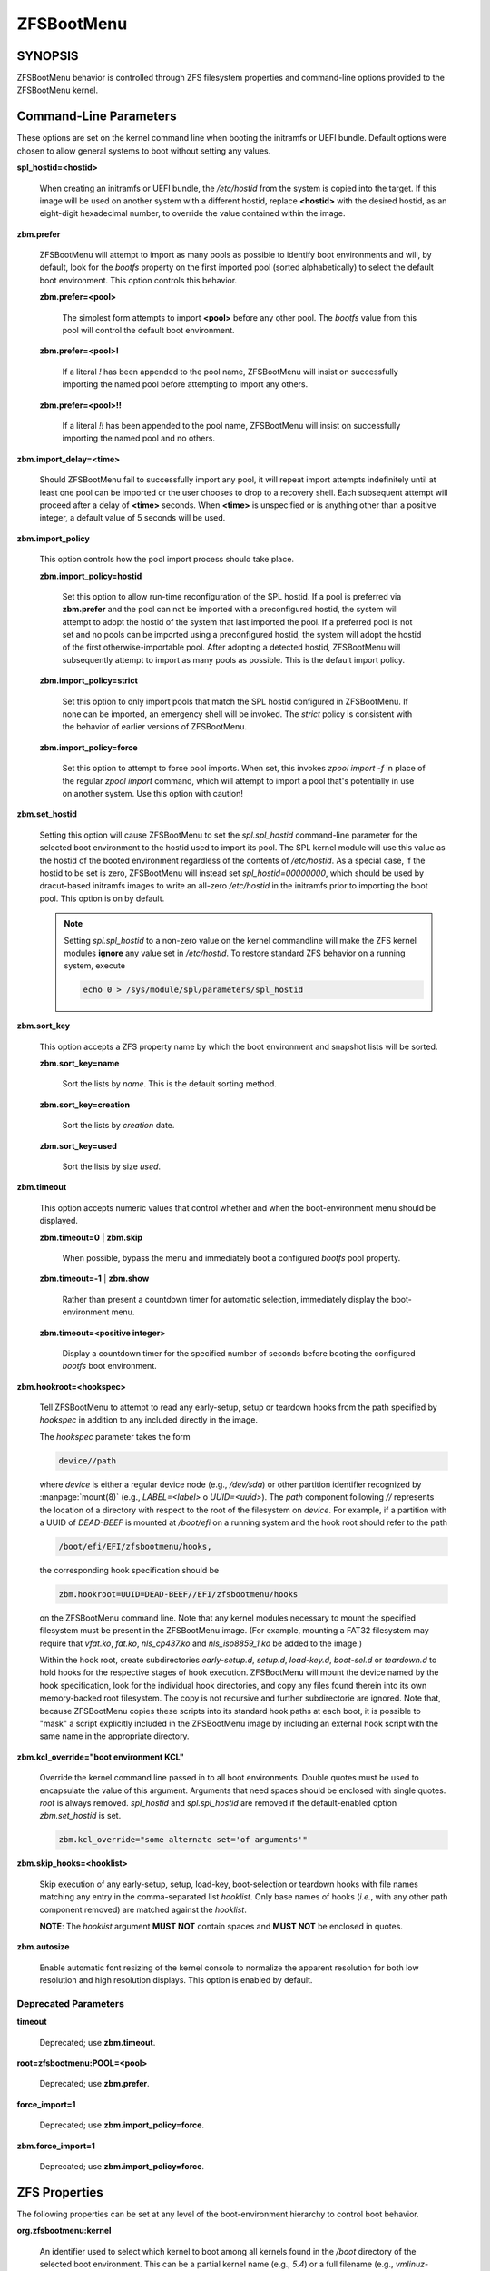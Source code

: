 ===========
ZFSBootMenu
===========

SYNOPSIS
========

ZFSBootMenu behavior is controlled through ZFS filesystem properties and command-line options provided to the ZFSBootMenu kernel.

.. _cli-parameters:

Command-Line Parameters
=======================

These options are set on the kernel command line when booting the initramfs or UEFI bundle. Default options were chosen to allow general systems to boot without setting any values.

**spl_hostid=<hostid>**

  When creating an initramfs or UEFI bundle, the */etc/hostid* from the system is copied into the target. If this image will be used on another system with a different hostid, replace **<hostid>** with the desired hostid, as an eight-digit hexadecimal number, to override the value contained within the image.

**zbm.prefer**

  ZFSBootMenu will attempt to import as many pools as possible to identify boot environments and will, by default, look for the *bootfs* property on the first imported pool (sorted alphabetically) to select the default boot environment. This option controls this behavior.

  **zbm.prefer=<pool>**

    The simplest form attempts to import **<pool>** before any other pool. The *bootfs* value from this pool will control the default boot environment.

  **zbm.prefer=<pool>!**

    If a literal *!* has been appended to the pool name, ZFSBootMenu will insist on successfully importing the named pool before attempting to import any others.

  **zbm.prefer=<pool>!!**

    If a literal *!!* has been appended to the pool name, ZFSBootMenu will insist on successfully importing the named pool and no others.


**zbm.import_delay=<time>**

  Should ZFSBootMenu fail to successfully import any pool, it will repeat import attempts indefinitely until at least one pool can be imported or the user chooses to drop to a recovery shell. Each subsequent attempt will proceed after a delay of **<time>** seconds. When **<time>** is unspecified or is anything other than a positive integer, a default value of 5 seconds will be used.

**zbm.import_policy**

  This option controls how the pool import process should take place.

  **zbm.import_policy=hostid**

    Set this option to allow run-time reconfiguration of the SPL hostid. If a pool is preferred via **zbm.prefer** and the pool can not be imported with a preconfigured hostid, the system will attempt to adopt the hostid of the system that last imported the pool. If a preferred pool is not set and no pools can be imported using a preconfigured hostid, the system will adopt the hostid of the first otherwise-importable pool. After adopting a detected hostid, ZFSBootMenu will subsequently attempt to import as many pools as possible. This is the default import policy.

  **zbm.import_policy=strict**

    Set this option to only import pools that match the SPL hostid configured in ZFSBootMenu. If none can be imported, an emergency shell will be invoked. The *strict* policy is consistent with the behavior of earlier versions of ZFSBootMenu.

  **zbm.import_policy=force**

    Set this option to attempt to force pool imports. When set, this invokes *zpool import -f* in place of the regular *zpool import* command, which will attempt to import a pool that's potentially in use on another system. Use this option with caution!

**zbm.set_hostid**

  Setting this option will cause ZFSBootMenu to set the *spl.spl_hostid* command-line parameter for the selected boot environment to the hostid used to import its pool. The SPL kernel module will use this value as the hostid of the booted environment regardless of the contents of */etc/hostid*. As a special case, if the hostid to be set is zero, ZFSBootMenu will instead set *spl_hostid=00000000*, which should be used by dracut-based initramfs images to write an all-zero */etc/hostid* in the initramfs prior to importing the boot pool. This option is on by default.

  .. note::

    Setting *spl.spl_hostid* to a non-zero value on the kernel commandline will make the ZFS kernel modules **ignore** any value set in */etc/hostid*. To restore standard ZFS behavior on a running system, execute

    .. code-block::

      echo 0 > /sys/module/spl/parameters/spl_hostid

**zbm.sort_key**

  This option accepts a ZFS property name by which the boot environment and snapshot lists will be sorted.

  **zbm.sort_key=name**

    Sort the lists by *name*. This is the default sorting method.

  **zbm.sort_key=creation**

    Sort the lists by *creation* date.

  **zbm.sort_key=used**

    Sort the lists by size *used*.

**zbm.timeout**

  This option accepts numeric values that control whether and when the boot-environment menu should be displayed.

  **zbm.timeout=0** | **zbm.skip**

    When possible, bypass the menu and immediately boot a configured *bootfs* pool property.

  **zbm.timeout=-1** | **zbm.show**

    Rather than present a countdown timer for automatic selection, immediately display the boot-environment menu.

  **zbm.timeout=<positive integer>**

    Display a countdown timer for the specified number of seconds before booting the configured *bootfs* boot environment.

**zbm.hookroot=<hookspec>**

  Tell ZFSBootMenu to attempt to read any early-setup, setup or teardown hooks from the path specified by *hookspec* in addition to any included directly in the image.

  The *hookspec* parameter takes the form

  .. code-block::

    device//path

  where *device* is either a regular device node (e.g., */dev/sda*) or other partition identifier recognized by :manpage:`mount(8)` (e.g., *LABEL=<label>* o *UUID=<uuid>*). The *path* component following *//* represents the location of a directory with respect to the root of the filesystem on *device*. For example, if a partition with a UUID of *DEAD-BEEF* is mounted at */boot/efi* on a running system and the hook root should refer to the path

  .. code-block::

    /boot/efi/EFI/zfsbootmenu/hooks,

  the corresponding hook specification should be

  .. code-block::

    zbm.hookroot=UUID=DEAD-BEEF//EFI/zfsbootmenu/hooks

  on the ZFSBootMenu command line. Note that any kernel modules necessary to mount the specified filesystem must be present in the ZFSBootMenu image. (For example, mounting a FAT32 filesystem may require that *vfat.ko*, *fat.ko*, *nls_cp437.ko* and *nls_iso8859_1.ko* be added to the image.)

  Within the hook root, create subdirectories *early-setup.d*, *setup.d*, *load-key.d*, *boot-sel.d* or *teardown.d* to hold hooks for the respective stages of hook execution. ZFSBootMenu will mount the device named by the hook specification, look for the individual hook directories, and copy any files found therein into its own memory-backed root filesystem. The copy is not recursive and further subdirectorie are ignored. Note that, because ZFSBootMenu copies these scripts into its standard hook paths at each boot, it is possible to "mask" a script explicitly included in the ZFSBootMenu image by including an external hook script with the same name in the appropriate directory.

**zbm.kcl_override="boot environment KCL"**

  Override the kernel command line passed in to all boot environments. Double quotes must be used to encapsulate the value of this argument. Arguments that need spaces should be enclosed with single quotes. *root* is always removed. *spl_hostid* and *spl.spl_hostid* are removed if the default-enabled option *zbm.set_hostid* is set.

  .. code-block::

    zbm.kcl_override="some alternate set='of arguments'"

**zbm.skip_hooks=<hooklist>**

  Skip execution of any early-setup, setup, load-key, boot-selection or teardown hooks with file names matching any entry in the comma-separated list *hooklist*. Only base names of hooks (*i.e.*, with any other path component removed) are matched against the *hooklist*.

  **NOTE**: The *hooklist* argument **MUST NOT** contain spaces and **MUST NOT** be enclosed in quotes.

**zbm.autosize**

  Enable automatic font resizing of the kernel console to normalize the apparent resolution for both low resolution and high resolution displays. This option is enabled by default.

Deprecated Parameters
---------------------

**timeout**

  Deprecated; use **zbm.timeout**.

**root=zfsbootmenu:POOL=<pool>**

  Deprecated; use **zbm.prefer**.

**force_import=1**

  Deprecated; use **zbm.import_policy=force**.

**zbm.force_import=1**

  Deprecated; use **zbm.import_policy=force**.


.. _zfs-properties:

ZFS Properties
==============

The following properties can be set at any level of the boot-environment hierarchy to control boot behavior.

**org.zfsbootmenu:kernel**

  An identifier used to select which kernel to boot among all kernels found in the */boot* directory of the selected boot environment. This can be a partial kernel name (e.g., *5.4*) or a full filename (e.g., *vmlinuz-5.7.11_1*).

  If the identifier does not match any kernels, the latest kernel will be chosen as a fallback.

**org.zfsbootmenu:commandline**

  A list of command-line arguments passed to the kernel selected by ZFSBootMenu for final boot. The special keyword *%{parent}* will be recursively expanded to the value of **org.zfsbootmenu:commandline** at the parent of the boot environment. Thus, for example,

  .. code-block::

    zfs set org.zfsbootmenu:commandline="zfs.zfs_arc_max=8589934592" zroot
    zfs set org.zfsbootmenu:commandline="%{parent} elevator=noop" zroot/ROOT
    zfs set org.zfsbootmenu:commandline="loglevel=7 %{parent}" zroot/ROOT/be

  will cause ZFSBootMenu to interpret the kernel command-line for *zroot/ROOT/be* as

  .. code-block::

    loglevel=7 zfs.zfs_arc_max=8589934592 elevator=noop

  Never set the *root=* argument; ZFSBootMenu always sets this option based on the selected boot environment.

**org.zfsbootmenu:active**

  This controls whether boot environments appear in or are hidden from ZFSBootMenu.

  **off**

    For boot environments with *mountpoint=/*, set **org.zfsbootmenu:active=off** to **HIDE** the environment.

  **on**

    For boot environments with *mountpoint=legacy*, set **org.zfsbootmenu:active=on** to **SHOW** the environment.

By default, ZFSBootMenu only shows boot environments with the property *mountpoint=/*.

**org.zfsbootmenu:rootprefix**

  This specifies the prefix added to the ZFS filesystem provided as the root filesystem on the kernel command line. For example, the command-line argument *root=zfs:zroot/ROOT/void* has root prefix *root=zfs:*.

  The default prefix is *root=zfs:* for most boot environments. Environments that appear to be Arch Linux will use *zfs=* by default, while those that appear to be Gentoo or Alpine will use a default of *root=ZFS=*. The root prefix is generally determined by the initramfs generator, and the default is selected to match the expectation of the preferred initramfs generator on each distribution.

  Set this property to override the value determined from inspecting the boot environment.

**org.zfsbootmenu:keysource=<filesystem>**

  If specified, this provides the name of the ZFS filesystem from which keys for a particular boot environment will be sourced.

  Normally, when ZFSBootMenu attempts to load encryption keys for a boot environment, it will attempt to look for a key file at the path specified by the *keylocation* property on the *encryptionroot* for that boot environment. If that file does not exist, and *keyformat=passphrase* is set for the *encryptionroot* (or *keylocation=prompt*), ZFSBootMenu will prompt for a passphrase to unlock the boot environment. These passphrases entered are not cached by default.

  When **org.zfsbootmenu:keysource** is a mountable ZFS filesystem, before prompting for a passphrase when *keylocation* is not set to *prompt*, ZFSBootMenu will attempt to mount **<filesystem>** (unlocking that, if necessary) and search for the key file within **<filesystem>**. When **<filesystem>** specifies a *mountpoint* property that is not *none* or *legacy*, the specified mount point will be stripped (if possible) from the beginning of any *keylocation* property to attempt to identify a key at the point where it would normally be mounted. If no file exists at the stripped path (or the *mountpoint* specifies *none* or *legacy*), keys will be sought at the full path of *keylocation* relative to **<filesystem>**. If a key is found at either location, it will be copied to the initramfs. The copy in the initramfs will be used to decrypt the original boot environment. Copied keys are retained until ZFSBootMenu boots an environment, so a single password prompt can be sufficient to unlock several pools with the same *keysource* or prevent prompts from reappearing when the pool must be exported and reimported (for example, to alter boot parameters from within ZFSBootMenu).

.. _zbm-dracut-options:
.. _zbm-mkinitcpio-options:

Options for dracut and mkinitcpio
=================================

In addition to standard configuration options for the dracut or mkinitcpio initramfs image builders, the ZFSBootMenu module for each of these builders supports additional options to customize ZFSBootMenu images.

**zfsbootmenu_module_root=<path>**

  Set this variable to override the default **<path>** where the ZFSBootMenu module expects to find core components that must be installed in the created image. When unspecified, a default of */usr/share/zfsbootmenu* is assumed.

**zfsbootmenu_hook_root=<path>**

  Set this variable to override the default **<path>** where the ZFSBootMenu module expects to find optional user hooks that will be installed in the created image. When unspecified, a default of */etc/zfsbootmenu/hooks* is assumed.
  
**zfsbootmenu_skip_gcc_s=yes**

  The ZFSBootMenu module attempts to detect and install a copy of the library **libgcc_s.so** in its initramfs image on glibc systems. Because several executables may have latent dependencies on this library via a **dlopen** call in glibc itself, a failure to detect and install the library will cause initramfs generation to fail. If the host system has no dependencies on **libgcc_s.so**, set **zfsbootmenu_skip_gcc_s=yes** to avoid this failure. Alternatively, if **libgcc_s.so** is present in an undetected location, set this option and configure dracut or mkinitcpio to explicitly install the library.

**zfsbootmenu_miser=yes** (mkinitcpio only)

  By default, **mkinitcpio** uses busybox to populate initramfs images. However, the *zfsbootmenu* hook will install system versions of several utilities that it requires to operate. On most systems, these versions will be provided by util-linux rather than busybox. To prefer busybox for these utilities when possible, set **zfsbootmenu_miser=yes**. Synonyms for *yes* are *1*, *y* or *on*, without regard to letter case.


Deprecated Options
------------------

**zfsbootmenu_early_setup=<executable-list>**

  Deprecated; place early-setup hooks in the directory *${zfsbootmenu_hook_root}/early-setup.d*.

**zfsbootmenu_setup=<executable-list>**

  Deprecated; place setup hooks in the directory *${zfsbootmenu_hook_root}/setup.d*.

**zfsbootmenu_teardown=<executable-list>**

  Deprecated; place teardown hooks in the directory *${zfsbootmenu_hook_root}/teardown.d*.

.. _user-hooks:

User Hooks
==========

At various points during operation, ZFSBootMenu will execute optional hooks that allow critical operations to be supplemented with custom behavior. System hooks are provided in the directory *${zfsbootmenu_module_root}/hooks* and are automatically installed in all ZFSBootMenu images. User hooks may be provided in the directory *${zfsbootmenu_hook_root}*.

Hooks should be marked executable and placed in a subdirectory of *${zfsbootmenu_hook_root}* named according to the point at which the hooks are executed:

**early-setup.d**

  Early-setup hooks will be installed from the directory *${zfsbootmenu_hook_root}/early-setup.d*. These hooks will be executed after the SPL and ZFS kernel modules are loaded and a hostid is configured in */etc/hostid*, but before any zpools have been imported.

**setup.d**

  Setup hooks will be installed from the directory *${zfsbootmenu_hook_root}/setup.d*. These hooks will be executed right before the ZFSBootMenu menu will be presented; ZFS pools will generally have been imported and the default boot environment will be available in the *BOOTFS* environment variable. Hooks will not be run if the countdown timer expires (or was set to zero) and the default boot environment is automatically selected. **Note:** The hooks may be run multiple times if the menu is invoked multiple times, e.g., by dropping to an emergency shell and then returning to the menu. If a script should only run once, the script is responsible for keeping track of this.

**load-key.d**

  Load-key hooks will be installed from the directory *${zfsbootmenu_hook_root}/load-key.d*. These hooks will be executed immediately before ZFSBootMenu attempts to unlock an encrypted and locked filesystem. Two environment variables will be exported to describe the filesystem that must be unlocked:

  **ZBM_LOCKED_FS**

    The ZFS filesystem that must be unlocked.

  **ZBM_ENCRYPTION_ROOT**

    The encryption root of the locked filesystem.

  ZFSBootMenu will abandon its attempt to unlock the filesystem and indicate success if the filesystem is not locked after execution of any load-key hook. If the filesystem remains locked after hook execution, ZFSBootMenu will continue with its standard unlocking attempt.

**boot-sel.d**
**teardown.d**

  Boot-selection hooks will be installed from the directory *${zfsbootmenu_hook_root}/boot-sel.d*. These hooks will be executed after a user has selected a boot environment, but before ZFSBootMenu attempts to load and boot the kernel.

  Teardown hooks will be installed from the directory *${zfsbootmenu_hook_root}/teardown.d*. These hooks will be executed after the kernel for a selected environment has been loaded and is launching via **kexec** is imminent. Some hardware initialized by the ZFSBootMenu kernel may not be properly reinitialized when a boot environment is launched; teardown hooks may be useful to unbind drivers from problematic hardware or remove associated kernel modules.

  Boot-selection and teardown hooks each have access to three environment variables that describe the boot environment that is about to be launched:

  **ZBM_SELECTED_BE**

    The ZFS filesystem containing the boot environment that is about to be launched.

  **ZBM_SELECTED_KERNEL**

    The path to the kernel that will be booted, relative to the root of **ZBM_SELECTED_BE**.

  **ZBM_SELECTED_INITRAMFS**

    The path to the initramfs corresponding to the selected kernel, again relative to the root of **ZBM_SELECTED_BE**.

  Additionally, boot-selection hooks will have access to a fourth environment variable:

  **ZBM_SELECTED_MOUNTPOINT**

    The path where the selected boot environment is currently mounted, which is the root relative to which ZFSBootMenu will attempt to load the selected kernel and initramfs.

  Teardown hooks should never assume that the filesystem named in **ZBM_SELECTED_BE** is currently mounted. In addition, no teardown hook should assume that the ZFSBootMenu environment is in a consistent operating state. ZFSBootMenu may have exported some or all pools prior to executing teardown hooks.

  In general, it is not possible to cleanly abort a boot attempt from boot-selection or teardown hooks. However, a boot-selection or teardown hook may take control of the boot attempt by implementing its own **kexec** load and execution without returning to ZFSBootMenu. This may be useful, for example, to allow ZFSBootMenu to select a boot environment and then restructure the boot process to launch a Xen kernel with the selected environment configured as dom0.


SEE ALSO
========

:doc:`generate-zbm(5) </man/generate-zbm.5>` :doc:`generate-zbm(8) </man/generate-zbm.8>` :manpage:`dracut.conf(5)` :manpage:`mkinitcpio.conf(5)`
